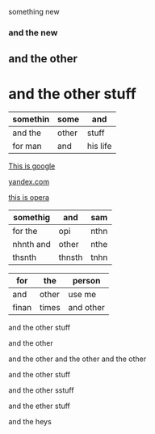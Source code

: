 something new 


*** and the new 

** and the other 

* and the other stuff 

| somethin | some  | and      |
|----------+-------+----------|
| and the  | other | stuff    |
| for man  | and   | his life |



[[http://google.com][This is google]]

[[http://yandex.com][yandex.com]]

[[http://opera.com][this is opera]]

| somethig  | and    | sam  |
|-----------+--------+------|
| for the   | opi    | nthn |
| nhnth and | other  | nthe |
| thsnth    | thnsth | tnhn |


| for   | the   | person    |
|-------+-------+-----------|
| and   | other | use me    |
| finan | times | and other |


and the other stuff 

and the other 

and the other and the other and the other 


and the other stuff 

and the other sstuff 

and the ether stuff 


and the heys
